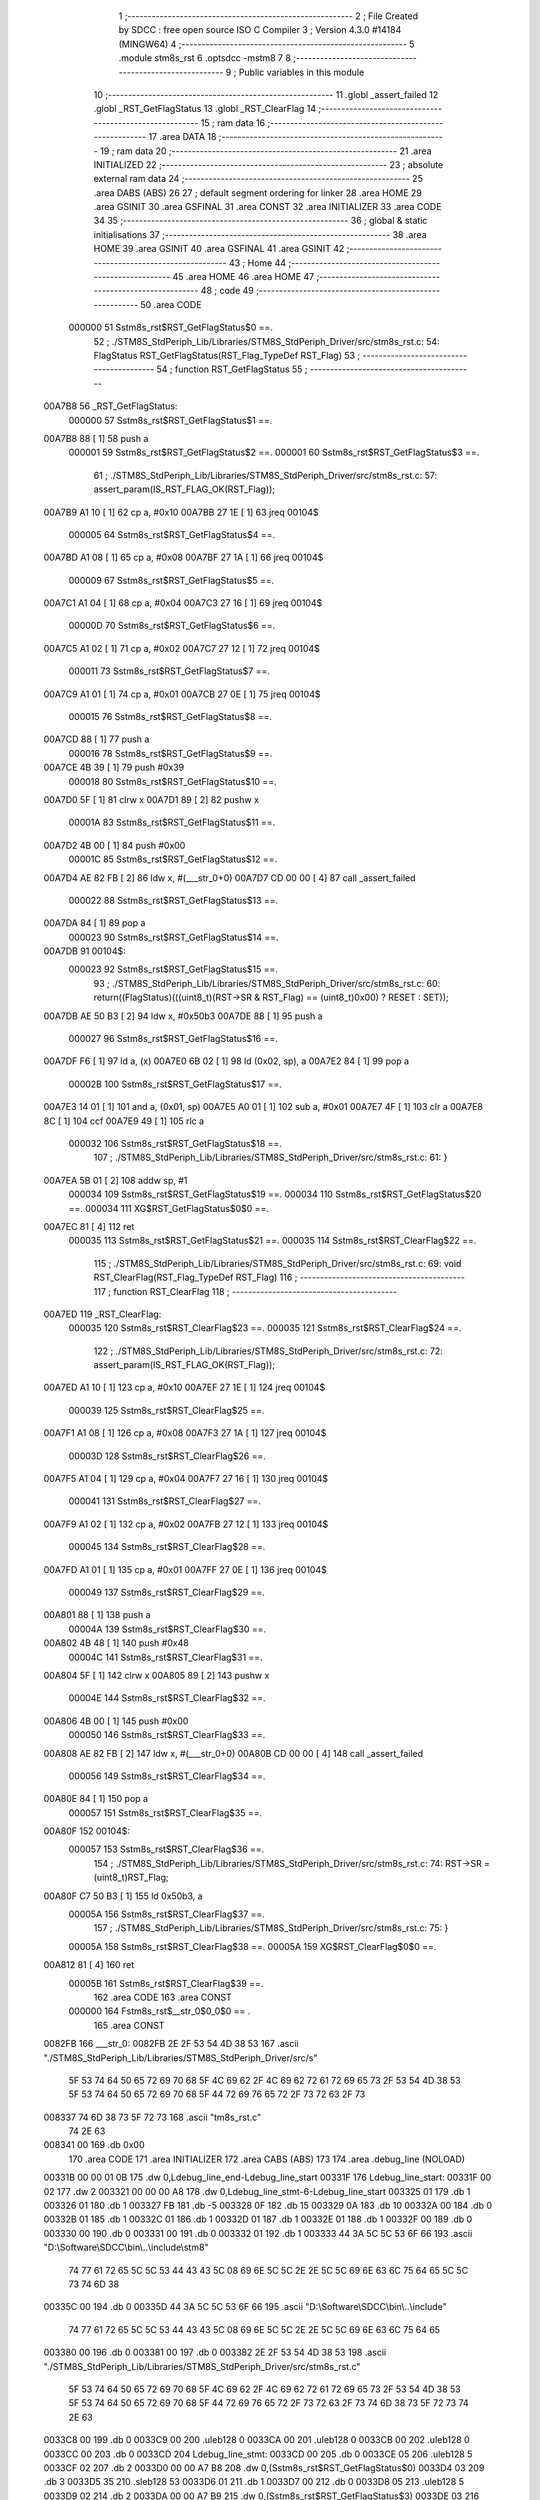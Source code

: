                                       1 ;--------------------------------------------------------
                                      2 ; File Created by SDCC : free open source ISO C Compiler 
                                      3 ; Version 4.3.0 #14184 (MINGW64)
                                      4 ;--------------------------------------------------------
                                      5 	.module stm8s_rst
                                      6 	.optsdcc -mstm8
                                      7 	
                                      8 ;--------------------------------------------------------
                                      9 ; Public variables in this module
                                     10 ;--------------------------------------------------------
                                     11 	.globl _assert_failed
                                     12 	.globl _RST_GetFlagStatus
                                     13 	.globl _RST_ClearFlag
                                     14 ;--------------------------------------------------------
                                     15 ; ram data
                                     16 ;--------------------------------------------------------
                                     17 	.area DATA
                                     18 ;--------------------------------------------------------
                                     19 ; ram data
                                     20 ;--------------------------------------------------------
                                     21 	.area INITIALIZED
                                     22 ;--------------------------------------------------------
                                     23 ; absolute external ram data
                                     24 ;--------------------------------------------------------
                                     25 	.area DABS (ABS)
                                     26 
                                     27 ; default segment ordering for linker
                                     28 	.area HOME
                                     29 	.area GSINIT
                                     30 	.area GSFINAL
                                     31 	.area CONST
                                     32 	.area INITIALIZER
                                     33 	.area CODE
                                     34 
                                     35 ;--------------------------------------------------------
                                     36 ; global & static initialisations
                                     37 ;--------------------------------------------------------
                                     38 	.area HOME
                                     39 	.area GSINIT
                                     40 	.area GSFINAL
                                     41 	.area GSINIT
                                     42 ;--------------------------------------------------------
                                     43 ; Home
                                     44 ;--------------------------------------------------------
                                     45 	.area HOME
                                     46 	.area HOME
                                     47 ;--------------------------------------------------------
                                     48 ; code
                                     49 ;--------------------------------------------------------
                                     50 	.area CODE
                           000000    51 	Sstm8s_rst$RST_GetFlagStatus$0 ==.
                                     52 ;	./STM8S_StdPeriph_Lib/Libraries/STM8S_StdPeriph_Driver/src/stm8s_rst.c: 54: FlagStatus RST_GetFlagStatus(RST_Flag_TypeDef RST_Flag)
                                     53 ;	-----------------------------------------
                                     54 ;	 function RST_GetFlagStatus
                                     55 ;	-----------------------------------------
      00A7B8                         56 _RST_GetFlagStatus:
                           000000    57 	Sstm8s_rst$RST_GetFlagStatus$1 ==.
      00A7B8 88               [ 1]   58 	push	a
                           000001    59 	Sstm8s_rst$RST_GetFlagStatus$2 ==.
                           000001    60 	Sstm8s_rst$RST_GetFlagStatus$3 ==.
                                     61 ;	./STM8S_StdPeriph_Lib/Libraries/STM8S_StdPeriph_Driver/src/stm8s_rst.c: 57: assert_param(IS_RST_FLAG_OK(RST_Flag));
      00A7B9 A1 10            [ 1]   62 	cp	a, #0x10
      00A7BB 27 1E            [ 1]   63 	jreq	00104$
                           000005    64 	Sstm8s_rst$RST_GetFlagStatus$4 ==.
      00A7BD A1 08            [ 1]   65 	cp	a, #0x08
      00A7BF 27 1A            [ 1]   66 	jreq	00104$
                           000009    67 	Sstm8s_rst$RST_GetFlagStatus$5 ==.
      00A7C1 A1 04            [ 1]   68 	cp	a, #0x04
      00A7C3 27 16            [ 1]   69 	jreq	00104$
                           00000D    70 	Sstm8s_rst$RST_GetFlagStatus$6 ==.
      00A7C5 A1 02            [ 1]   71 	cp	a, #0x02
      00A7C7 27 12            [ 1]   72 	jreq	00104$
                           000011    73 	Sstm8s_rst$RST_GetFlagStatus$7 ==.
      00A7C9 A1 01            [ 1]   74 	cp	a, #0x01
      00A7CB 27 0E            [ 1]   75 	jreq	00104$
                           000015    76 	Sstm8s_rst$RST_GetFlagStatus$8 ==.
      00A7CD 88               [ 1]   77 	push	a
                           000016    78 	Sstm8s_rst$RST_GetFlagStatus$9 ==.
      00A7CE 4B 39            [ 1]   79 	push	#0x39
                           000018    80 	Sstm8s_rst$RST_GetFlagStatus$10 ==.
      00A7D0 5F               [ 1]   81 	clrw	x
      00A7D1 89               [ 2]   82 	pushw	x
                           00001A    83 	Sstm8s_rst$RST_GetFlagStatus$11 ==.
      00A7D2 4B 00            [ 1]   84 	push	#0x00
                           00001C    85 	Sstm8s_rst$RST_GetFlagStatus$12 ==.
      00A7D4 AE 82 FB         [ 2]   86 	ldw	x, #(___str_0+0)
      00A7D7 CD 00 00         [ 4]   87 	call	_assert_failed
                           000022    88 	Sstm8s_rst$RST_GetFlagStatus$13 ==.
      00A7DA 84               [ 1]   89 	pop	a
                           000023    90 	Sstm8s_rst$RST_GetFlagStatus$14 ==.
      00A7DB                         91 00104$:
                           000023    92 	Sstm8s_rst$RST_GetFlagStatus$15 ==.
                                     93 ;	./STM8S_StdPeriph_Lib/Libraries/STM8S_StdPeriph_Driver/src/stm8s_rst.c: 60: return((FlagStatus)(((uint8_t)(RST->SR & RST_Flag) == (uint8_t)0x00) ? RESET : SET));
      00A7DB AE 50 B3         [ 2]   94 	ldw	x, #0x50b3
      00A7DE 88               [ 1]   95 	push	a
                           000027    96 	Sstm8s_rst$RST_GetFlagStatus$16 ==.
      00A7DF F6               [ 1]   97 	ld	a, (x)
      00A7E0 6B 02            [ 1]   98 	ld	(0x02, sp), a
      00A7E2 84               [ 1]   99 	pop	a
                           00002B   100 	Sstm8s_rst$RST_GetFlagStatus$17 ==.
      00A7E3 14 01            [ 1]  101 	and	a, (0x01, sp)
      00A7E5 A0 01            [ 1]  102 	sub	a, #0x01
      00A7E7 4F               [ 1]  103 	clr	a
      00A7E8 8C               [ 1]  104 	ccf
      00A7E9 49               [ 1]  105 	rlc	a
                           000032   106 	Sstm8s_rst$RST_GetFlagStatus$18 ==.
                                    107 ;	./STM8S_StdPeriph_Lib/Libraries/STM8S_StdPeriph_Driver/src/stm8s_rst.c: 61: }
      00A7EA 5B 01            [ 2]  108 	addw	sp, #1
                           000034   109 	Sstm8s_rst$RST_GetFlagStatus$19 ==.
                           000034   110 	Sstm8s_rst$RST_GetFlagStatus$20 ==.
                           000034   111 	XG$RST_GetFlagStatus$0$0 ==.
      00A7EC 81               [ 4]  112 	ret
                           000035   113 	Sstm8s_rst$RST_GetFlagStatus$21 ==.
                           000035   114 	Sstm8s_rst$RST_ClearFlag$22 ==.
                                    115 ;	./STM8S_StdPeriph_Lib/Libraries/STM8S_StdPeriph_Driver/src/stm8s_rst.c: 69: void RST_ClearFlag(RST_Flag_TypeDef RST_Flag)
                                    116 ;	-----------------------------------------
                                    117 ;	 function RST_ClearFlag
                                    118 ;	-----------------------------------------
      00A7ED                        119 _RST_ClearFlag:
                           000035   120 	Sstm8s_rst$RST_ClearFlag$23 ==.
                           000035   121 	Sstm8s_rst$RST_ClearFlag$24 ==.
                                    122 ;	./STM8S_StdPeriph_Lib/Libraries/STM8S_StdPeriph_Driver/src/stm8s_rst.c: 72: assert_param(IS_RST_FLAG_OK(RST_Flag));
      00A7ED A1 10            [ 1]  123 	cp	a, #0x10
      00A7EF 27 1E            [ 1]  124 	jreq	00104$
                           000039   125 	Sstm8s_rst$RST_ClearFlag$25 ==.
      00A7F1 A1 08            [ 1]  126 	cp	a, #0x08
      00A7F3 27 1A            [ 1]  127 	jreq	00104$
                           00003D   128 	Sstm8s_rst$RST_ClearFlag$26 ==.
      00A7F5 A1 04            [ 1]  129 	cp	a, #0x04
      00A7F7 27 16            [ 1]  130 	jreq	00104$
                           000041   131 	Sstm8s_rst$RST_ClearFlag$27 ==.
      00A7F9 A1 02            [ 1]  132 	cp	a, #0x02
      00A7FB 27 12            [ 1]  133 	jreq	00104$
                           000045   134 	Sstm8s_rst$RST_ClearFlag$28 ==.
      00A7FD A1 01            [ 1]  135 	cp	a, #0x01
      00A7FF 27 0E            [ 1]  136 	jreq	00104$
                           000049   137 	Sstm8s_rst$RST_ClearFlag$29 ==.
      00A801 88               [ 1]  138 	push	a
                           00004A   139 	Sstm8s_rst$RST_ClearFlag$30 ==.
      00A802 4B 48            [ 1]  140 	push	#0x48
                           00004C   141 	Sstm8s_rst$RST_ClearFlag$31 ==.
      00A804 5F               [ 1]  142 	clrw	x
      00A805 89               [ 2]  143 	pushw	x
                           00004E   144 	Sstm8s_rst$RST_ClearFlag$32 ==.
      00A806 4B 00            [ 1]  145 	push	#0x00
                           000050   146 	Sstm8s_rst$RST_ClearFlag$33 ==.
      00A808 AE 82 FB         [ 2]  147 	ldw	x, #(___str_0+0)
      00A80B CD 00 00         [ 4]  148 	call	_assert_failed
                           000056   149 	Sstm8s_rst$RST_ClearFlag$34 ==.
      00A80E 84               [ 1]  150 	pop	a
                           000057   151 	Sstm8s_rst$RST_ClearFlag$35 ==.
      00A80F                        152 00104$:
                           000057   153 	Sstm8s_rst$RST_ClearFlag$36 ==.
                                    154 ;	./STM8S_StdPeriph_Lib/Libraries/STM8S_StdPeriph_Driver/src/stm8s_rst.c: 74: RST->SR = (uint8_t)RST_Flag;
      00A80F C7 50 B3         [ 1]  155 	ld	0x50b3, a
                           00005A   156 	Sstm8s_rst$RST_ClearFlag$37 ==.
                                    157 ;	./STM8S_StdPeriph_Lib/Libraries/STM8S_StdPeriph_Driver/src/stm8s_rst.c: 75: }
                           00005A   158 	Sstm8s_rst$RST_ClearFlag$38 ==.
                           00005A   159 	XG$RST_ClearFlag$0$0 ==.
      00A812 81               [ 4]  160 	ret
                           00005B   161 	Sstm8s_rst$RST_ClearFlag$39 ==.
                                    162 	.area CODE
                                    163 	.area CONST
                           000000   164 Fstm8s_rst$__str_0$0_0$0 == .
                                    165 	.area CONST
      0082FB                        166 ___str_0:
      0082FB 2E 2F 53 54 4D 38 53   167 	.ascii "./STM8S_StdPeriph_Lib/Libraries/STM8S_StdPeriph_Driver/src/s"
             5F 53 74 64 50 65 72
             69 70 68 5F 4C 69 62
             2F 4C 69 62 72 61 72
             69 65 73 2F 53 54 4D
             38 53 5F 53 74 64 50
             65 72 69 70 68 5F 44
             72 69 76 65 72 2F 73
             72 63 2F 73
      008337 74 6D 38 73 5F 72 73   168 	.ascii "tm8s_rst.c"
             74 2E 63
      008341 00                     169 	.db 0x00
                                    170 	.area CODE
                                    171 	.area INITIALIZER
                                    172 	.area CABS (ABS)
                                    173 
                                    174 	.area .debug_line (NOLOAD)
      00331B 00 00 01 0B            175 	.dw	0,Ldebug_line_end-Ldebug_line_start
      00331F                        176 Ldebug_line_start:
      00331F 00 02                  177 	.dw	2
      003321 00 00 00 A8            178 	.dw	0,Ldebug_line_stmt-6-Ldebug_line_start
      003325 01                     179 	.db	1
      003326 01                     180 	.db	1
      003327 FB                     181 	.db	-5
      003328 0F                     182 	.db	15
      003329 0A                     183 	.db	10
      00332A 00                     184 	.db	0
      00332B 01                     185 	.db	1
      00332C 01                     186 	.db	1
      00332D 01                     187 	.db	1
      00332E 01                     188 	.db	1
      00332F 00                     189 	.db	0
      003330 00                     190 	.db	0
      003331 00                     191 	.db	0
      003332 01                     192 	.db	1
      003333 44 3A 5C 5C 53 6F 66   193 	.ascii "D:\\Software\\SDCC\\bin\\..\\include\\stm8"
             74 77 61 72 65 5C 5C
             53 44 43 43 5C 08 69
             6E 5C 5C 2E 2E 5C 5C
             69 6E 63 6C 75 64 65
             5C 5C 73 74 6D 38
      00335C 00                     194 	.db	0
      00335D 44 3A 5C 5C 53 6F 66   195 	.ascii "D:\\Software\\SDCC\\bin\\..\\include"
             74 77 61 72 65 5C 5C
             53 44 43 43 5C 08 69
             6E 5C 5C 2E 2E 5C 5C
             69 6E 63 6C 75 64 65
      003380 00                     196 	.db	0
      003381 00                     197 	.db	0
      003382 2E 2F 53 54 4D 38 53   198 	.ascii "./STM8S_StdPeriph_Lib/Libraries/STM8S_StdPeriph_Driver/src/stm8s_rst.c"
             5F 53 74 64 50 65 72
             69 70 68 5F 4C 69 62
             2F 4C 69 62 72 61 72
             69 65 73 2F 53 54 4D
             38 53 5F 53 74 64 50
             65 72 69 70 68 5F 44
             72 69 76 65 72 2F 73
             72 63 2F 73 74 6D 38
             73 5F 72 73 74 2E 63
      0033C8 00                     199 	.db	0
      0033C9 00                     200 	.uleb128	0
      0033CA 00                     201 	.uleb128	0
      0033CB 00                     202 	.uleb128	0
      0033CC 00                     203 	.db	0
      0033CD                        204 Ldebug_line_stmt:
      0033CD 00                     205 	.db	0
      0033CE 05                     206 	.uleb128	5
      0033CF 02                     207 	.db	2
      0033D0 00 00 A7 B8            208 	.dw	0,(Sstm8s_rst$RST_GetFlagStatus$0)
      0033D4 03                     209 	.db	3
      0033D5 35                     210 	.sleb128	53
      0033D6 01                     211 	.db	1
      0033D7 00                     212 	.db	0
      0033D8 05                     213 	.uleb128	5
      0033D9 02                     214 	.db	2
      0033DA 00 00 A7 B9            215 	.dw	0,(Sstm8s_rst$RST_GetFlagStatus$3)
      0033DE 03                     216 	.db	3
      0033DF 03                     217 	.sleb128	3
      0033E0 01                     218 	.db	1
      0033E1 00                     219 	.db	0
      0033E2 05                     220 	.uleb128	5
      0033E3 02                     221 	.db	2
      0033E4 00 00 A7 DB            222 	.dw	0,(Sstm8s_rst$RST_GetFlagStatus$15)
      0033E8 03                     223 	.db	3
      0033E9 03                     224 	.sleb128	3
      0033EA 01                     225 	.db	1
      0033EB 00                     226 	.db	0
      0033EC 05                     227 	.uleb128	5
      0033ED 02                     228 	.db	2
      0033EE 00 00 A7 EA            229 	.dw	0,(Sstm8s_rst$RST_GetFlagStatus$18)
      0033F2 03                     230 	.db	3
      0033F3 01                     231 	.sleb128	1
      0033F4 01                     232 	.db	1
      0033F5 09                     233 	.db	9
      0033F6 00 03                  234 	.dw	1+Sstm8s_rst$RST_GetFlagStatus$20-Sstm8s_rst$RST_GetFlagStatus$18
      0033F8 00                     235 	.db	0
      0033F9 01                     236 	.uleb128	1
      0033FA 01                     237 	.db	1
      0033FB 00                     238 	.db	0
      0033FC 05                     239 	.uleb128	5
      0033FD 02                     240 	.db	2
      0033FE 00 00 A7 ED            241 	.dw	0,(Sstm8s_rst$RST_ClearFlag$22)
      003402 03                     242 	.db	3
      003403 C4 00                  243 	.sleb128	68
      003405 01                     244 	.db	1
      003406 00                     245 	.db	0
      003407 05                     246 	.uleb128	5
      003408 02                     247 	.db	2
      003409 00 00 A7 ED            248 	.dw	0,(Sstm8s_rst$RST_ClearFlag$24)
      00340D 03                     249 	.db	3
      00340E 03                     250 	.sleb128	3
      00340F 01                     251 	.db	1
      003410 00                     252 	.db	0
      003411 05                     253 	.uleb128	5
      003412 02                     254 	.db	2
      003413 00 00 A8 0F            255 	.dw	0,(Sstm8s_rst$RST_ClearFlag$36)
      003417 03                     256 	.db	3
      003418 02                     257 	.sleb128	2
      003419 01                     258 	.db	1
      00341A 00                     259 	.db	0
      00341B 05                     260 	.uleb128	5
      00341C 02                     261 	.db	2
      00341D 00 00 A8 12            262 	.dw	0,(Sstm8s_rst$RST_ClearFlag$37)
      003421 03                     263 	.db	3
      003422 01                     264 	.sleb128	1
      003423 01                     265 	.db	1
      003424 09                     266 	.db	9
      003425 00 01                  267 	.dw	1+Sstm8s_rst$RST_ClearFlag$38-Sstm8s_rst$RST_ClearFlag$37
      003427 00                     268 	.db	0
      003428 01                     269 	.uleb128	1
      003429 01                     270 	.db	1
      00342A                        271 Ldebug_line_end:
                                    272 
                                    273 	.area .debug_loc (NOLOAD)
      004028                        274 Ldebug_loc_start:
      004028 00 00 A8 0F            275 	.dw	0,(Sstm8s_rst$RST_ClearFlag$35)
      00402C 00 00 A8 13            276 	.dw	0,(Sstm8s_rst$RST_ClearFlag$39)
      004030 00 02                  277 	.dw	2
      004032 78                     278 	.db	120
      004033 01                     279 	.sleb128	1
      004034 00 00 A8 0E            280 	.dw	0,(Sstm8s_rst$RST_ClearFlag$34)
      004038 00 00 A8 0F            281 	.dw	0,(Sstm8s_rst$RST_ClearFlag$35)
      00403C 00 02                  282 	.dw	2
      00403E 78                     283 	.db	120
      00403F 02                     284 	.sleb128	2
      004040 00 00 A8 08            285 	.dw	0,(Sstm8s_rst$RST_ClearFlag$33)
      004044 00 00 A8 0E            286 	.dw	0,(Sstm8s_rst$RST_ClearFlag$34)
      004048 00 02                  287 	.dw	2
      00404A 78                     288 	.db	120
      00404B 06                     289 	.sleb128	6
      00404C 00 00 A8 06            290 	.dw	0,(Sstm8s_rst$RST_ClearFlag$32)
      004050 00 00 A8 08            291 	.dw	0,(Sstm8s_rst$RST_ClearFlag$33)
      004054 00 02                  292 	.dw	2
      004056 78                     293 	.db	120
      004057 05                     294 	.sleb128	5
      004058 00 00 A8 04            295 	.dw	0,(Sstm8s_rst$RST_ClearFlag$31)
      00405C 00 00 A8 06            296 	.dw	0,(Sstm8s_rst$RST_ClearFlag$32)
      004060 00 02                  297 	.dw	2
      004062 78                     298 	.db	120
      004063 03                     299 	.sleb128	3
      004064 00 00 A8 02            300 	.dw	0,(Sstm8s_rst$RST_ClearFlag$30)
      004068 00 00 A8 04            301 	.dw	0,(Sstm8s_rst$RST_ClearFlag$31)
      00406C 00 02                  302 	.dw	2
      00406E 78                     303 	.db	120
      00406F 02                     304 	.sleb128	2
      004070 00 00 A8 01            305 	.dw	0,(Sstm8s_rst$RST_ClearFlag$29)
      004074 00 00 A8 02            306 	.dw	0,(Sstm8s_rst$RST_ClearFlag$30)
      004078 00 02                  307 	.dw	2
      00407A 78                     308 	.db	120
      00407B 01                     309 	.sleb128	1
      00407C 00 00 A7 FD            310 	.dw	0,(Sstm8s_rst$RST_ClearFlag$28)
      004080 00 00 A8 01            311 	.dw	0,(Sstm8s_rst$RST_ClearFlag$29)
      004084 00 02                  312 	.dw	2
      004086 78                     313 	.db	120
      004087 01                     314 	.sleb128	1
      004088 00 00 A7 F9            315 	.dw	0,(Sstm8s_rst$RST_ClearFlag$27)
      00408C 00 00 A7 FD            316 	.dw	0,(Sstm8s_rst$RST_ClearFlag$28)
      004090 00 02                  317 	.dw	2
      004092 78                     318 	.db	120
      004093 01                     319 	.sleb128	1
      004094 00 00 A7 F5            320 	.dw	0,(Sstm8s_rst$RST_ClearFlag$26)
      004098 00 00 A7 F9            321 	.dw	0,(Sstm8s_rst$RST_ClearFlag$27)
      00409C 00 02                  322 	.dw	2
      00409E 78                     323 	.db	120
      00409F 01                     324 	.sleb128	1
      0040A0 00 00 A7 F1            325 	.dw	0,(Sstm8s_rst$RST_ClearFlag$25)
      0040A4 00 00 A7 F5            326 	.dw	0,(Sstm8s_rst$RST_ClearFlag$26)
      0040A8 00 02                  327 	.dw	2
      0040AA 78                     328 	.db	120
      0040AB 01                     329 	.sleb128	1
      0040AC 00 00 A7 ED            330 	.dw	0,(Sstm8s_rst$RST_ClearFlag$23)
      0040B0 00 00 A7 F1            331 	.dw	0,(Sstm8s_rst$RST_ClearFlag$25)
      0040B4 00 02                  332 	.dw	2
      0040B6 78                     333 	.db	120
      0040B7 01                     334 	.sleb128	1
      0040B8 00 00 00 00            335 	.dw	0,0
      0040BC 00 00 00 00            336 	.dw	0,0
      0040C0 00 00 A7 EC            337 	.dw	0,(Sstm8s_rst$RST_GetFlagStatus$19)
      0040C4 00 00 A7 ED            338 	.dw	0,(Sstm8s_rst$RST_GetFlagStatus$21)
      0040C8 00 02                  339 	.dw	2
      0040CA 78                     340 	.db	120
      0040CB 01                     341 	.sleb128	1
      0040CC 00 00 A7 E3            342 	.dw	0,(Sstm8s_rst$RST_GetFlagStatus$17)
      0040D0 00 00 A7 EC            343 	.dw	0,(Sstm8s_rst$RST_GetFlagStatus$19)
      0040D4 00 02                  344 	.dw	2
      0040D6 78                     345 	.db	120
      0040D7 02                     346 	.sleb128	2
      0040D8 00 00 A7 DF            347 	.dw	0,(Sstm8s_rst$RST_GetFlagStatus$16)
      0040DC 00 00 A7 E3            348 	.dw	0,(Sstm8s_rst$RST_GetFlagStatus$17)
      0040E0 00 02                  349 	.dw	2
      0040E2 78                     350 	.db	120
      0040E3 03                     351 	.sleb128	3
      0040E4 00 00 A7 DB            352 	.dw	0,(Sstm8s_rst$RST_GetFlagStatus$14)
      0040E8 00 00 A7 DF            353 	.dw	0,(Sstm8s_rst$RST_GetFlagStatus$16)
      0040EC 00 02                  354 	.dw	2
      0040EE 78                     355 	.db	120
      0040EF 02                     356 	.sleb128	2
      0040F0 00 00 A7 DA            357 	.dw	0,(Sstm8s_rst$RST_GetFlagStatus$13)
      0040F4 00 00 A7 DB            358 	.dw	0,(Sstm8s_rst$RST_GetFlagStatus$14)
      0040F8 00 02                  359 	.dw	2
      0040FA 78                     360 	.db	120
      0040FB 03                     361 	.sleb128	3
      0040FC 00 00 A7 D4            362 	.dw	0,(Sstm8s_rst$RST_GetFlagStatus$12)
      004100 00 00 A7 DA            363 	.dw	0,(Sstm8s_rst$RST_GetFlagStatus$13)
      004104 00 02                  364 	.dw	2
      004106 78                     365 	.db	120
      004107 07                     366 	.sleb128	7
      004108 00 00 A7 D2            367 	.dw	0,(Sstm8s_rst$RST_GetFlagStatus$11)
      00410C 00 00 A7 D4            368 	.dw	0,(Sstm8s_rst$RST_GetFlagStatus$12)
      004110 00 02                  369 	.dw	2
      004112 78                     370 	.db	120
      004113 06                     371 	.sleb128	6
      004114 00 00 A7 D0            372 	.dw	0,(Sstm8s_rst$RST_GetFlagStatus$10)
      004118 00 00 A7 D2            373 	.dw	0,(Sstm8s_rst$RST_GetFlagStatus$11)
      00411C 00 02                  374 	.dw	2
      00411E 78                     375 	.db	120
      00411F 04                     376 	.sleb128	4
      004120 00 00 A7 CE            377 	.dw	0,(Sstm8s_rst$RST_GetFlagStatus$9)
      004124 00 00 A7 D0            378 	.dw	0,(Sstm8s_rst$RST_GetFlagStatus$10)
      004128 00 02                  379 	.dw	2
      00412A 78                     380 	.db	120
      00412B 03                     381 	.sleb128	3
      00412C 00 00 A7 CD            382 	.dw	0,(Sstm8s_rst$RST_GetFlagStatus$8)
      004130 00 00 A7 CE            383 	.dw	0,(Sstm8s_rst$RST_GetFlagStatus$9)
      004134 00 02                  384 	.dw	2
      004136 78                     385 	.db	120
      004137 02                     386 	.sleb128	2
      004138 00 00 A7 C9            387 	.dw	0,(Sstm8s_rst$RST_GetFlagStatus$7)
      00413C 00 00 A7 CD            388 	.dw	0,(Sstm8s_rst$RST_GetFlagStatus$8)
      004140 00 02                  389 	.dw	2
      004142 78                     390 	.db	120
      004143 02                     391 	.sleb128	2
      004144 00 00 A7 C5            392 	.dw	0,(Sstm8s_rst$RST_GetFlagStatus$6)
      004148 00 00 A7 C9            393 	.dw	0,(Sstm8s_rst$RST_GetFlagStatus$7)
      00414C 00 02                  394 	.dw	2
      00414E 78                     395 	.db	120
      00414F 02                     396 	.sleb128	2
      004150 00 00 A7 C1            397 	.dw	0,(Sstm8s_rst$RST_GetFlagStatus$5)
      004154 00 00 A7 C5            398 	.dw	0,(Sstm8s_rst$RST_GetFlagStatus$6)
      004158 00 02                  399 	.dw	2
      00415A 78                     400 	.db	120
      00415B 02                     401 	.sleb128	2
      00415C 00 00 A7 BD            402 	.dw	0,(Sstm8s_rst$RST_GetFlagStatus$4)
      004160 00 00 A7 C1            403 	.dw	0,(Sstm8s_rst$RST_GetFlagStatus$5)
      004164 00 02                  404 	.dw	2
      004166 78                     405 	.db	120
      004167 02                     406 	.sleb128	2
      004168 00 00 A7 B9            407 	.dw	0,(Sstm8s_rst$RST_GetFlagStatus$2)
      00416C 00 00 A7 BD            408 	.dw	0,(Sstm8s_rst$RST_GetFlagStatus$4)
      004170 00 02                  409 	.dw	2
      004172 78                     410 	.db	120
      004173 02                     411 	.sleb128	2
      004174 00 00 A7 B8            412 	.dw	0,(Sstm8s_rst$RST_GetFlagStatus$1)
      004178 00 00 A7 B9            413 	.dw	0,(Sstm8s_rst$RST_GetFlagStatus$2)
      00417C 00 02                  414 	.dw	2
      00417E 78                     415 	.db	120
      00417F 01                     416 	.sleb128	1
      004180 00 00 00 00            417 	.dw	0,0
      004184 00 00 00 00            418 	.dw	0,0
                                    419 
                                    420 	.area .debug_abbrev (NOLOAD)
      00066C                        421 Ldebug_abbrev:
      00066C 01                     422 	.uleb128	1
      00066D 11                     423 	.uleb128	17
      00066E 01                     424 	.db	1
      00066F 03                     425 	.uleb128	3
      000670 08                     426 	.uleb128	8
      000671 10                     427 	.uleb128	16
      000672 06                     428 	.uleb128	6
      000673 13                     429 	.uleb128	19
      000674 0B                     430 	.uleb128	11
      000675 25                     431 	.uleb128	37
      000676 08                     432 	.uleb128	8
      000677 00                     433 	.uleb128	0
      000678 00                     434 	.uleb128	0
      000679 02                     435 	.uleb128	2
      00067A 24                     436 	.uleb128	36
      00067B 00                     437 	.db	0
      00067C 03                     438 	.uleb128	3
      00067D 08                     439 	.uleb128	8
      00067E 0B                     440 	.uleb128	11
      00067F 0B                     441 	.uleb128	11
      000680 3E                     442 	.uleb128	62
      000681 0B                     443 	.uleb128	11
      000682 00                     444 	.uleb128	0
      000683 00                     445 	.uleb128	0
      000684 03                     446 	.uleb128	3
      000685 2E                     447 	.uleb128	46
      000686 01                     448 	.db	1
      000687 01                     449 	.uleb128	1
      000688 13                     450 	.uleb128	19
      000689 03                     451 	.uleb128	3
      00068A 08                     452 	.uleb128	8
      00068B 11                     453 	.uleb128	17
      00068C 01                     454 	.uleb128	1
      00068D 12                     455 	.uleb128	18
      00068E 01                     456 	.uleb128	1
      00068F 3F                     457 	.uleb128	63
      000690 0C                     458 	.uleb128	12
      000691 40                     459 	.uleb128	64
      000692 06                     460 	.uleb128	6
      000693 49                     461 	.uleb128	73
      000694 13                     462 	.uleb128	19
      000695 00                     463 	.uleb128	0
      000696 00                     464 	.uleb128	0
      000697 04                     465 	.uleb128	4
      000698 05                     466 	.uleb128	5
      000699 00                     467 	.db	0
      00069A 02                     468 	.uleb128	2
      00069B 0A                     469 	.uleb128	10
      00069C 03                     470 	.uleb128	3
      00069D 08                     471 	.uleb128	8
      00069E 49                     472 	.uleb128	73
      00069F 13                     473 	.uleb128	19
      0006A0 00                     474 	.uleb128	0
      0006A1 00                     475 	.uleb128	0
      0006A2 05                     476 	.uleb128	5
      0006A3 2E                     477 	.uleb128	46
      0006A4 01                     478 	.db	1
      0006A5 01                     479 	.uleb128	1
      0006A6 13                     480 	.uleb128	19
      0006A7 03                     481 	.uleb128	3
      0006A8 08                     482 	.uleb128	8
      0006A9 11                     483 	.uleb128	17
      0006AA 01                     484 	.uleb128	1
      0006AB 12                     485 	.uleb128	18
      0006AC 01                     486 	.uleb128	1
      0006AD 3F                     487 	.uleb128	63
      0006AE 0C                     488 	.uleb128	12
      0006AF 40                     489 	.uleb128	64
      0006B0 06                     490 	.uleb128	6
      0006B1 00                     491 	.uleb128	0
      0006B2 00                     492 	.uleb128	0
      0006B3 06                     493 	.uleb128	6
      0006B4 26                     494 	.uleb128	38
      0006B5 00                     495 	.db	0
      0006B6 49                     496 	.uleb128	73
      0006B7 13                     497 	.uleb128	19
      0006B8 00                     498 	.uleb128	0
      0006B9 00                     499 	.uleb128	0
      0006BA 07                     500 	.uleb128	7
      0006BB 01                     501 	.uleb128	1
      0006BC 01                     502 	.db	1
      0006BD 01                     503 	.uleb128	1
      0006BE 13                     504 	.uleb128	19
      0006BF 0B                     505 	.uleb128	11
      0006C0 0B                     506 	.uleb128	11
      0006C1 49                     507 	.uleb128	73
      0006C2 13                     508 	.uleb128	19
      0006C3 00                     509 	.uleb128	0
      0006C4 00                     510 	.uleb128	0
      0006C5 08                     511 	.uleb128	8
      0006C6 21                     512 	.uleb128	33
      0006C7 00                     513 	.db	0
      0006C8 2F                     514 	.uleb128	47
      0006C9 0B                     515 	.uleb128	11
      0006CA 00                     516 	.uleb128	0
      0006CB 00                     517 	.uleb128	0
      0006CC 09                     518 	.uleb128	9
      0006CD 34                     519 	.uleb128	52
      0006CE 00                     520 	.db	0
      0006CF 02                     521 	.uleb128	2
      0006D0 0A                     522 	.uleb128	10
      0006D1 03                     523 	.uleb128	3
      0006D2 08                     524 	.uleb128	8
      0006D3 49                     525 	.uleb128	73
      0006D4 13                     526 	.uleb128	19
      0006D5 00                     527 	.uleb128	0
      0006D6 00                     528 	.uleb128	0
      0006D7 00                     529 	.uleb128	0
                                    530 
                                    531 	.area .debug_info (NOLOAD)
      002EE6 00 00 01 18            532 	.dw	0,Ldebug_info_end-Ldebug_info_start
      002EEA                        533 Ldebug_info_start:
      002EEA 00 02                  534 	.dw	2
      002EEC 00 00 06 6C            535 	.dw	0,(Ldebug_abbrev)
      002EF0 04                     536 	.db	4
      002EF1 01                     537 	.uleb128	1
      002EF2 2E 2F 53 54 4D 38 53   538 	.ascii "./STM8S_StdPeriph_Lib/Libraries/STM8S_StdPeriph_Driver/src/stm8s_rst.c"
             5F 53 74 64 50 65 72
             69 70 68 5F 4C 69 62
             2F 4C 69 62 72 61 72
             69 65 73 2F 53 54 4D
             38 53 5F 53 74 64 50
             65 72 69 70 68 5F 44
             72 69 76 65 72 2F 73
             72 63 2F 73 74 6D 38
             73 5F 72 73 74 2E 63
      002F38 00                     539 	.db	0
      002F39 00 00 33 1B            540 	.dw	0,(Ldebug_line_start+-4)
      002F3D 01                     541 	.db	1
      002F3E 53 44 43 43 20 76 65   542 	.ascii "SDCC version 4.3.0 #14184"
             72 73 69 6F 6E 20 34
             2E 33 2E 30 20 23 31
             34 31 38 34
      002F57 00                     543 	.db	0
      002F58 02                     544 	.uleb128	2
      002F59 5F 42 6F 6F 6C         545 	.ascii "_Bool"
      002F5E 00                     546 	.db	0
      002F5F 01                     547 	.db	1
      002F60 02                     548 	.db	2
      002F61 03                     549 	.uleb128	3
      002F62 00 00 00 B4            550 	.dw	0,180
      002F66 52 53 54 5F 47 65 74   551 	.ascii "RST_GetFlagStatus"
             46 6C 61 67 53 74 61
             74 75 73
      002F77 00                     552 	.db	0
      002F78 00 00 A7 B8            553 	.dw	0,(_RST_GetFlagStatus)
      002F7C 00 00 A7 ED            554 	.dw	0,(XG$RST_GetFlagStatus$0$0+1)
      002F80 01                     555 	.db	1
      002F81 00 00 40 C0            556 	.dw	0,(Ldebug_loc_start+152)
      002F85 00 00 00 72            557 	.dw	0,114
      002F89 04                     558 	.uleb128	4
      002F8A 01                     559 	.db	1
      002F8B 50                     560 	.db	80
      002F8C 52 53 54 5F 46 6C 61   561 	.ascii "RST_Flag"
             67
      002F94 00                     562 	.db	0
      002F95 00 00 00 B4            563 	.dw	0,180
      002F99 00                     564 	.uleb128	0
      002F9A 02                     565 	.uleb128	2
      002F9B 75 6E 73 69 67 6E 65   566 	.ascii "unsigned char"
             64 20 63 68 61 72
      002FA8 00                     567 	.db	0
      002FA9 01                     568 	.db	1
      002FAA 08                     569 	.db	8
      002FAB 05                     570 	.uleb128	5
      002FAC 00 00 00 F6            571 	.dw	0,246
      002FB0 52 53 54 5F 43 6C 65   572 	.ascii "RST_ClearFlag"
             61 72 46 6C 61 67
      002FBD 00                     573 	.db	0
      002FBE 00 00 A7 ED            574 	.dw	0,(_RST_ClearFlag)
      002FC2 00 00 A8 13            575 	.dw	0,(XG$RST_ClearFlag$0$0+1)
      002FC6 01                     576 	.db	1
      002FC7 00 00 40 28            577 	.dw	0,(Ldebug_loc_start)
      002FCB 04                     578 	.uleb128	4
      002FCC 01                     579 	.db	1
      002FCD 50                     580 	.db	80
      002FCE 52 53 54 5F 46 6C 61   581 	.ascii "RST_Flag"
             67
      002FD6 00                     582 	.db	0
      002FD7 00 00 00 B4            583 	.dw	0,180
      002FDB 00                     584 	.uleb128	0
      002FDC 06                     585 	.uleb128	6
      002FDD 00 00 00 B4            586 	.dw	0,180
      002FE1 07                     587 	.uleb128	7
      002FE2 00 00 01 08            588 	.dw	0,264
      002FE6 47                     589 	.db	71
      002FE7 00 00 00 F6            590 	.dw	0,246
      002FEB 08                     591 	.uleb128	8
      002FEC 46                     592 	.db	70
      002FED 00                     593 	.uleb128	0
      002FEE 09                     594 	.uleb128	9
      002FEF 05                     595 	.db	5
      002FF0 03                     596 	.db	3
      002FF1 00 00 82 FB            597 	.dw	0,(___str_0)
      002FF5 5F 5F 73 74 72 5F 30   598 	.ascii "__str_0"
      002FFC 00                     599 	.db	0
      002FFD 00 00 00 FB            600 	.dw	0,251
      003001 00                     601 	.uleb128	0
      003002                        602 Ldebug_info_end:
                                    603 
                                    604 	.area .debug_pubnames (NOLOAD)
      000B38 00 00 00 36            605 	.dw	0,Ldebug_pubnames_end-Ldebug_pubnames_start
      000B3C                        606 Ldebug_pubnames_start:
      000B3C 00 02                  607 	.dw	2
      000B3E 00 00 2E E6            608 	.dw	0,(Ldebug_info_start-4)
      000B42 00 00 01 1C            609 	.dw	0,4+Ldebug_info_end-Ldebug_info_start
      000B46 00 00 00 7B            610 	.dw	0,123
      000B4A 52 53 54 5F 47 65 74   611 	.ascii "RST_GetFlagStatus"
             46 6C 61 67 53 74 61
             74 75 73
      000B5B 00                     612 	.db	0
      000B5C 00 00 00 C5            613 	.dw	0,197
      000B60 52 53 54 5F 43 6C 65   614 	.ascii "RST_ClearFlag"
             61 72 46 6C 61 67
      000B6D 00                     615 	.db	0
      000B6E 00 00 00 00            616 	.dw	0,0
      000B72                        617 Ldebug_pubnames_end:
                                    618 
                                    619 	.area .debug_frame (NOLOAD)
      0037DC 00 00                  620 	.dw	0
      0037DE 00 10                  621 	.dw	Ldebug_CIE0_end-Ldebug_CIE0_start
      0037E0                        622 Ldebug_CIE0_start:
      0037E0 FF FF                  623 	.dw	0xffff
      0037E2 FF FF                  624 	.dw	0xffff
      0037E4 01                     625 	.db	1
      0037E5 00                     626 	.db	0
      0037E6 01                     627 	.uleb128	1
      0037E7 7F                     628 	.sleb128	-1
      0037E8 09                     629 	.db	9
      0037E9 0C                     630 	.db	12
      0037EA 08                     631 	.uleb128	8
      0037EB 02                     632 	.uleb128	2
      0037EC 89                     633 	.db	137
      0037ED 01                     634 	.uleb128	1
      0037EE 00                     635 	.db	0
      0037EF 00                     636 	.db	0
      0037F0                        637 Ldebug_CIE0_end:
      0037F0 00 00 00 60            638 	.dw	0,96
      0037F4 00 00 37 DC            639 	.dw	0,(Ldebug_CIE0_start-4)
      0037F8 00 00 A7 ED            640 	.dw	0,(Sstm8s_rst$RST_ClearFlag$23)	;initial loc
      0037FC 00 00 00 26            641 	.dw	0,Sstm8s_rst$RST_ClearFlag$39-Sstm8s_rst$RST_ClearFlag$23
      003800 01                     642 	.db	1
      003801 00 00 A7 ED            643 	.dw	0,(Sstm8s_rst$RST_ClearFlag$23)
      003805 0E                     644 	.db	14
      003806 02                     645 	.uleb128	2
      003807 01                     646 	.db	1
      003808 00 00 A7 F1            647 	.dw	0,(Sstm8s_rst$RST_ClearFlag$25)
      00380C 0E                     648 	.db	14
      00380D 02                     649 	.uleb128	2
      00380E 01                     650 	.db	1
      00380F 00 00 A7 F5            651 	.dw	0,(Sstm8s_rst$RST_ClearFlag$26)
      003813 0E                     652 	.db	14
      003814 02                     653 	.uleb128	2
      003815 01                     654 	.db	1
      003816 00 00 A7 F9            655 	.dw	0,(Sstm8s_rst$RST_ClearFlag$27)
      00381A 0E                     656 	.db	14
      00381B 02                     657 	.uleb128	2
      00381C 01                     658 	.db	1
      00381D 00 00 A7 FD            659 	.dw	0,(Sstm8s_rst$RST_ClearFlag$28)
      003821 0E                     660 	.db	14
      003822 02                     661 	.uleb128	2
      003823 01                     662 	.db	1
      003824 00 00 A8 01            663 	.dw	0,(Sstm8s_rst$RST_ClearFlag$29)
      003828 0E                     664 	.db	14
      003829 02                     665 	.uleb128	2
      00382A 01                     666 	.db	1
      00382B 00 00 A8 02            667 	.dw	0,(Sstm8s_rst$RST_ClearFlag$30)
      00382F 0E                     668 	.db	14
      003830 03                     669 	.uleb128	3
      003831 01                     670 	.db	1
      003832 00 00 A8 04            671 	.dw	0,(Sstm8s_rst$RST_ClearFlag$31)
      003836 0E                     672 	.db	14
      003837 04                     673 	.uleb128	4
      003838 01                     674 	.db	1
      003839 00 00 A8 06            675 	.dw	0,(Sstm8s_rst$RST_ClearFlag$32)
      00383D 0E                     676 	.db	14
      00383E 06                     677 	.uleb128	6
      00383F 01                     678 	.db	1
      003840 00 00 A8 08            679 	.dw	0,(Sstm8s_rst$RST_ClearFlag$33)
      003844 0E                     680 	.db	14
      003845 07                     681 	.uleb128	7
      003846 01                     682 	.db	1
      003847 00 00 A8 0E            683 	.dw	0,(Sstm8s_rst$RST_ClearFlag$34)
      00384B 0E                     684 	.db	14
      00384C 03                     685 	.uleb128	3
      00384D 01                     686 	.db	1
      00384E 00 00 A8 0F            687 	.dw	0,(Sstm8s_rst$RST_ClearFlag$35)
      003852 0E                     688 	.db	14
      003853 02                     689 	.uleb128	2
                                    690 
                                    691 	.area .debug_frame (NOLOAD)
      003854 00 00                  692 	.dw	0
      003856 00 10                  693 	.dw	Ldebug_CIE1_end-Ldebug_CIE1_start
      003858                        694 Ldebug_CIE1_start:
      003858 FF FF                  695 	.dw	0xffff
      00385A FF FF                  696 	.dw	0xffff
      00385C 01                     697 	.db	1
      00385D 00                     698 	.db	0
      00385E 01                     699 	.uleb128	1
      00385F 7F                     700 	.sleb128	-1
      003860 09                     701 	.db	9
      003861 0C                     702 	.db	12
      003862 08                     703 	.uleb128	8
      003863 02                     704 	.uleb128	2
      003864 89                     705 	.db	137
      003865 01                     706 	.uleb128	1
      003866 00                     707 	.db	0
      003867 00                     708 	.db	0
      003868                        709 Ldebug_CIE1_end:
      003868 00 00 00 7C            710 	.dw	0,124
      00386C 00 00 38 54            711 	.dw	0,(Ldebug_CIE1_start-4)
      003870 00 00 A7 B8            712 	.dw	0,(Sstm8s_rst$RST_GetFlagStatus$1)	;initial loc
      003874 00 00 00 35            713 	.dw	0,Sstm8s_rst$RST_GetFlagStatus$21-Sstm8s_rst$RST_GetFlagStatus$1
      003878 01                     714 	.db	1
      003879 00 00 A7 B8            715 	.dw	0,(Sstm8s_rst$RST_GetFlagStatus$1)
      00387D 0E                     716 	.db	14
      00387E 02                     717 	.uleb128	2
      00387F 01                     718 	.db	1
      003880 00 00 A7 B9            719 	.dw	0,(Sstm8s_rst$RST_GetFlagStatus$2)
      003884 0E                     720 	.db	14
      003885 03                     721 	.uleb128	3
      003886 01                     722 	.db	1
      003887 00 00 A7 BD            723 	.dw	0,(Sstm8s_rst$RST_GetFlagStatus$4)
      00388B 0E                     724 	.db	14
      00388C 03                     725 	.uleb128	3
      00388D 01                     726 	.db	1
      00388E 00 00 A7 C1            727 	.dw	0,(Sstm8s_rst$RST_GetFlagStatus$5)
      003892 0E                     728 	.db	14
      003893 03                     729 	.uleb128	3
      003894 01                     730 	.db	1
      003895 00 00 A7 C5            731 	.dw	0,(Sstm8s_rst$RST_GetFlagStatus$6)
      003899 0E                     732 	.db	14
      00389A 03                     733 	.uleb128	3
      00389B 01                     734 	.db	1
      00389C 00 00 A7 C9            735 	.dw	0,(Sstm8s_rst$RST_GetFlagStatus$7)
      0038A0 0E                     736 	.db	14
      0038A1 03                     737 	.uleb128	3
      0038A2 01                     738 	.db	1
      0038A3 00 00 A7 CD            739 	.dw	0,(Sstm8s_rst$RST_GetFlagStatus$8)
      0038A7 0E                     740 	.db	14
      0038A8 03                     741 	.uleb128	3
      0038A9 01                     742 	.db	1
      0038AA 00 00 A7 CE            743 	.dw	0,(Sstm8s_rst$RST_GetFlagStatus$9)
      0038AE 0E                     744 	.db	14
      0038AF 04                     745 	.uleb128	4
      0038B0 01                     746 	.db	1
      0038B1 00 00 A7 D0            747 	.dw	0,(Sstm8s_rst$RST_GetFlagStatus$10)
      0038B5 0E                     748 	.db	14
      0038B6 05                     749 	.uleb128	5
      0038B7 01                     750 	.db	1
      0038B8 00 00 A7 D2            751 	.dw	0,(Sstm8s_rst$RST_GetFlagStatus$11)
      0038BC 0E                     752 	.db	14
      0038BD 07                     753 	.uleb128	7
      0038BE 01                     754 	.db	1
      0038BF 00 00 A7 D4            755 	.dw	0,(Sstm8s_rst$RST_GetFlagStatus$12)
      0038C3 0E                     756 	.db	14
      0038C4 08                     757 	.uleb128	8
      0038C5 01                     758 	.db	1
      0038C6 00 00 A7 DA            759 	.dw	0,(Sstm8s_rst$RST_GetFlagStatus$13)
      0038CA 0E                     760 	.db	14
      0038CB 04                     761 	.uleb128	4
      0038CC 01                     762 	.db	1
      0038CD 00 00 A7 DB            763 	.dw	0,(Sstm8s_rst$RST_GetFlagStatus$14)
      0038D1 0E                     764 	.db	14
      0038D2 03                     765 	.uleb128	3
      0038D3 01                     766 	.db	1
      0038D4 00 00 A7 DF            767 	.dw	0,(Sstm8s_rst$RST_GetFlagStatus$16)
      0038D8 0E                     768 	.db	14
      0038D9 04                     769 	.uleb128	4
      0038DA 01                     770 	.db	1
      0038DB 00 00 A7 E3            771 	.dw	0,(Sstm8s_rst$RST_GetFlagStatus$17)
      0038DF 0E                     772 	.db	14
      0038E0 03                     773 	.uleb128	3
      0038E1 01                     774 	.db	1
      0038E2 00 00 A7 EC            775 	.dw	0,(Sstm8s_rst$RST_GetFlagStatus$19)
      0038E6 0E                     776 	.db	14
      0038E7 02                     777 	.uleb128	2
